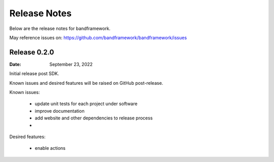 Release Notes
=============

Below are the release notes for bandframework.

May reference issues on:
https://github.com/bandframework/bandframework/issues

Release 0.2.0
-------------

:Date: September 23, 2022

Initial release post SDK.

Known issues and desired features will be raised on GitHub post-release.

Known issues:

 - update unit tests for each project under software
 - improve documentation
 - add website and other dependencies to release process
 - 

Desired features:

 - enable actions 
